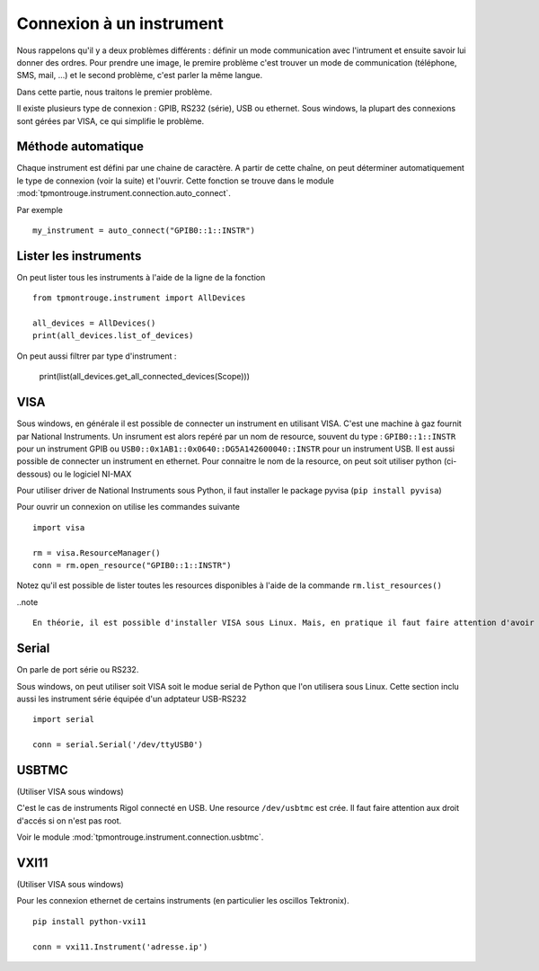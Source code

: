=========================
Connexion à un instrument
=========================

Nous rappelons qu'il y a deux problèmes différents : définir un mode communication avec l'intrument et ensuite savoir lui donner des ordres. Pour prendre une image, le premire problème c'est trouver un mode de communication (téléphone, SMS, mail, ...) et le second problème, c'est parler la même langue. 

Dans cette partie, nous traitons le premier problème. 

Il existe plusieurs type de connexion : GPIB, RS232 (série), USB ou ethernet. Sous windows, la plupart des connexions sont gérées par VISA, ce qui simplifie le problème. 

Méthode automatique
===================

Chaque instrument est défini par une chaine de caractère. A partir de cette chaîne, on peut déterminer automatiquement le type de connexion (voir la suite) et l'ouvrir. Cette fonction se trouve dans le module :mod:`tpmontrouge.instrument.connection.auto_connect`. 

Par exemple ::

    my_instrument = auto_connect("GPIB0::1::INSTR")

Lister les instruments
======================

On peut lister tous les instruments à l'aide de la ligne de la fonction  :: 

    from tpmontrouge.instrument import AllDevices

    all_devices = AllDevices()
    print(all_devices.list_of_devices)

On peut aussi filtrer par type d'instrument : 

    print(list(all_devices.get_all_connected_devices(Scope)))


VISA
====

Sous windows, en générale il est possible de connecter un instrument en utilisant VISA. C'est une machine à gaz fournit par National Instruments. Un insrument est alors repéré par un nom de resource, souvent du type : ``GPIB0::1::INSTR`` pour un instrument GPIB ou ``USB0::0x1AB1::0x0640::DG5A142600040::INSTR`` pour un instrument USB. Il est aussi possible de connecter un instrument en ethernet. Pour connaitre le nom de la resource, on peut soit utiliser python (ci-dessous) ou le logiciel NI-MAX

Pour utiliser driver de National Instruments sous Python, il faut installer le package pyvisa (``pip install pyvisa``)

Pour ouvrir un connexion on utilise les commandes suivante :: 

    import visa

    rm = visa.ResourceManager()
    conn = rm.open_resource("GPIB0::1::INSTR")

Notez qu'il est possible de lister toutes les resources disponibles à l'aide de la commande ``rm.list_resources()``

..note ::

    En théorie, il est possible d'installer VISA sous Linux. Mais, en pratique il faut faire attention d'avoir la version bein spécifique du noyau pour lequel le driver a été installé. 



Serial
======

On parle de port série ou RS232. 

Sous windows, on peut utiliser soit VISA soit le modue serial de Python que l'on utilisera sous Linux. Cette section inclu aussi les instrument série équipée d'un adptateur USB-RS232 ::

    import serial

    conn = serial.Serial('/dev/ttyUSB0')

USBTMC
======

(Utiliser VISA sous windows)

C'est le cas de instruments Rigol connecté en USB. Une resource ``/dev/usbtmc`` est crée. Il faut faire attention aux droit d'accés si on n'est pas root. 

Voir le module :mod:`tpmontrouge.instrument.connection.usbtmc`. 


VXI11
=====

(Utiliser VISA sous windows)

Pour les connexion ethernet de certains instruments (en particulier les oscillos Tektronix). ::

    pip install python-vxi11

    conn = vxi11.Instrument('adresse.ip')


